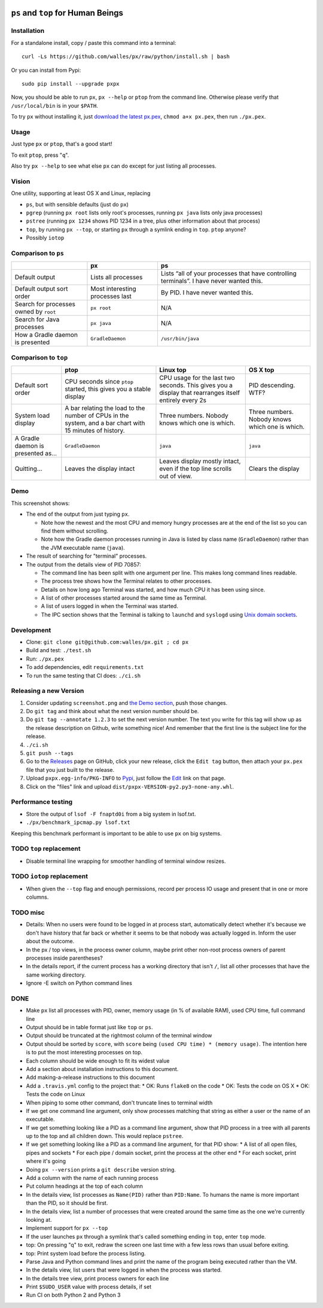 |Build Status| |Coverage Status|

``ps`` and ``top`` for Human Beings
===================================

Installation
------------
For a standalone install, copy / paste this command into a terminal::

  curl -Ls https://github.com/walles/px/raw/python/install.sh | bash

Or you can install from Pypi::

  sudo pip install --upgrade pxpx

Now, you should be able to run ``px``, ``px --help`` or ``ptop`` from the command
line. Otherwise please verify that ``/usr/local/bin`` is in your ``$PATH``.

To try ``px`` without installing it, just `download the latest px.pex`_,
``chmod a+x px.pex``, then run ``./px.pex``.

Usage
-----
Just type ``px`` or ``ptop``, that's a good start!

To exit ``ptop``, press "``q``".

Also try ``px --help`` to see what else ``px`` can do except for just listing all
processes.

Vision
------
One utility, supporting at least OS X and Linux, replacing

* |v| ``ps``, but with sensible defaults (just do ``px``)
* |v| ``pgrep`` (running ``px root`` lists only root's processes,
  running ``px java`` lists only java processes)
* |v| ``pstree`` (running ``px 1234`` shows PID 1234 in a tree, plus
  other information about that process)
* |v| ``top``, by running ``px --top``, or starting ``px`` through a
  symlink ending in ``top``. ``ptop`` anyone?
* Possibly ``iotop``

Comparison to ``ps``
--------------------
+------------------+----------------------+--------------------------------------------+
|                  | px                   | ps                                         |
+==================+======================+============================================+
| Default output   | |v| Lists all        | |x| Lists “all of your processes that have |
|                  | processes            | controlling terminals”. I have never       |
|                  |                      | wanted this.                               |
+------------------+----------------------+--------------------------------------------+
| Default output   | |v| Most             | |x| By PID. I have never wanted this.      |
| sort order       | interesting          |                                            |
|                  | processes last       |                                            |
+------------------+----------------------+--------------------------------------------+
| Search for       | |v| ``px root``      | |x| N/A                                    |
| processes owned  |                      |                                            |
| by ``root``      |                      |                                            |
+------------------+----------------------+--------------------------------------------+
| Search for Java  | |v| ``px java``      | |x| N/A                                    |
| processes        |                      |                                            |
+------------------+----------------------+--------------------------------------------+
| How a Gradle     | |v| ``GradleDaemon`` | |x| ``/usr/bin/java``                      |
| daemon is        |                      |                                            |
| presented        |                      |                                            |
+------------------+----------------------+--------------------------------------------+

Comparison to ``top``
---------------------
+------------------------------------+--------------------------------------------------------------------------------------------------------------+-----------------------------------------------------------------------------------------------------------+-----------------------------------------------------+
|                                    | ptop                                                                                                         | Linux top                                                                                                 | OS X top                                            |
+====================================+==============================================================================================================+===========================================================================================================+=====================================================+
| Default sort order                 | |v| CPU seconds since ``ptop`` started, this gives you a stable display                                      | |x| CPU usage for the last two seconds. This gives you a display that rearranges itself entirely every 2s | |x| PID descending. WTF?                            |
+------------------------------------+--------------------------------------------------------------------------------------------------------------+-----------------------------------------------------------------------------------------------------------+-----------------------------------------------------+
| System load display                | |v| A bar relating the load to the number of CPUs in the system, and a bar chart with 15 minutes of history. | |x| Three numbers. Nobody knows which one is which.                                                       | |x| Three numbers. Nobody knows which one is which. |
+------------------------------------+--------------------------------------------------------------------------------------------------------------+-----------------------------------------------------------------------------------------------------------+-----------------------------------------------------+
| A Gradle daemon is presented as... | |v| ``GradleDaemon``                                                                                         | |x| ``java``                                                                                              | |x| ``java``                                        |
+------------------------------------+--------------------------------------------------------------------------------------------------------------+-----------------------------------------------------------------------------------------------------------+-----------------------------------------------------+
| Quitting...                        | |v| Leaves the display intact                                                                                | |v| Leaves display mostly intact, even if the top line scrolls out of view.                               | |x| Clears the display                              |
+------------------------------------+--------------------------------------------------------------------------------------------------------------+-----------------------------------------------------------------------------------------------------------+-----------------------------------------------------+

Demo
----
|Screenshot|

This screenshot shows:

* The end of the output from just typing ``px``.

  * Note how the newest and the most CPU and memory hungry processes are at the
    end of the list so you can find them without scrolling.
  * Note how the Gradle daemon processes running in Java is listed by class name
    (``GradleDaemon``) rather than the JVM executable name (``java``).

* The result of searching for "terminal" processes.
* The output from the details view of PID 70857:

  * The command line has been split with one argument per line. This makes long
    command lines readable.
  * The process tree shows how the Terminal relates to other processes.
  * Details on how long ago Terminal was started, and how much CPU it has been
    using since.
  * A list of other processes started around the same time as Terminal.
  * A list of users logged in when the Terminal was started.
  * The IPC section shows that the Terminal is talking to ``launchd`` and
    ``syslogd`` using
    `Unix domain sockets`_.

Development
-----------
* Clone: ``git clone git@github.com:walles/px.git ; cd px``
* Build and test: ``./test.sh``
* Run: ``./px.pex``
* To add dependencies, edit ``requirements.txt``
* To run the same testing that CI does: ``./ci.sh``

Releasing a new Version
-----------------------
1. Consider updating ``screenshot.png`` and `the Demo section`_, push those changes.
2. Do ``git tag`` and think about what the next version number should be.
3. Do ``git tag --annotate 1.2.3`` to set the next version number. The
   text you write for this tag will show up as the release description on Github,
   write something nice! And remember that the first line is the subject line for
   the release.
4. ``./ci.sh``
5. ``git push --tags``
6. Go to the `Releases`_ page on GitHub,
   click your new release, click the ``Edit tag`` button, then attach your ``px.pex``
   file that you just built to the release.
7. Upload ``pxpx.egg-info/PKG-INFO`` to `Pypi`_, just follow the `Edit`_ link on that
   page.
8. Click on the "files" link and upload ``dist/pxpx-VERSION-py2.py3-none-any.whl``.

Performance testing
-------------------
* Store the output of ``lsof -F fnaptd0i`` from a big system in lsof.txt.
* ``./px/benchmark_ipcmap.py lsof.txt``

Keeping this benchmark performant is important to be able to use ``px`` on big
systems.

TODO ``top`` replacement
------------------------

* Disable terminal line wrapping for smoother handling of terminal window
  resizes.

TODO ``iotop`` replacement
--------------------------

* When given the ``--top`` flag and enough permissions, record per process IO
  usage and present that in one or more columns.

TODO misc
---------

* Details: When no users were found to be logged in at process start,
  automatically detect whether it's because we don't have history that far back or
  whether it seems to be that nobody was actually logged in. Inform the user about
  the outcome.
* In the px / top views, in the process owner column, maybe print other non-root
  process owners of parent processes inside parentheses?
* In the details report, if the current process has a working directory that
  isn't ``/``, list all other processes that have the same working directory.
* Ignore -E switch on Python command lines


DONE
----
* Make ``px`` list all processes with PID, owner, memory usage (in % of available
  RAM), used CPU time, full command line
* Output should be in table format just like ``top`` or ``ps``.
* Output should be truncated at the rightmost column of the terminal window
* Output should be sorted by ``score``, with ``score`` being ``(used CPU time) *
  (memory usage)``. The intention here is to put the most interesting processes on
  top.
* Each column should be wide enough to fit its widest value
* Add a section about installation instructions to this document.
* Add making-a-release instructions to this document
* Add a ``.travis.yml`` config to the project that:
  * OK: Runs ``flake8`` on the code
  * OK: Tests the code on OS X
  * OK: Tests the code on Linux

* When piping to some other command, don't truncate lines to terminal width
* If we get one command line argument, only show processes matching that string
  as either a user or the name of an executable.
* If we get something looking like a PID as a command line argument, show that
  PID process in a tree with all parents up to the top and all children down. This
  would replace ``pstree``.
* If we get something looking like a PID as a command line argument, for that
  PID show:
  * A list of all open files, pipes and sockets
  * For each pipe / domain socket, print the process at the other end
  * For each socket, print where it's going

* Doing ``px --version`` prints a ``git describe`` version string.
* Add a column with the name of each running process
* Put column headings at the top of each column
* In the details view, list processes as ``Name(PID)`` rather than ``PID:Name``.
  To humans the name is more important than the PID, so it should be first.
* In the details view, list a number of processes that were created around the
  same time as the one we're currently looking at.
* Implement support for ``px --top``
* If the user launches ``px`` through a symlink that's called something ending in
  ``top``, enter ``top`` mode.
* top: On pressing "q" to exit, redraw the screen one last time with a few less
  rows than usual before exiting.
* top: Print system load before the process listing.
* Parse Java and Python command lines and print the name of the program being
  executed rather than the VM.
* In the details view, list users that were logged in when the process was
  started.
* In the details tree view, print process owners for each line
* Print ``$SUDO_USER`` value with process details, if set
* Run CI on both Python 2 and Python 3

.. _the Demo section: #demo
.. _download the latest px.pex: https://github.com/walles/px/releases/latest
.. _Unix domain sockets: https://en.wikipedia.org/wiki/Unix_domain_socket)
.. _Releases: https://github.com/walles/px/releases
.. _Pypi: https://pypi.python.org/pypi/pxpx
.. _Edit: https://pypi.python.org/pypi?name=pxpx&:action=submit_form

.. |Build Status| image:: https://travis-ci.org/walles/px.svg?branch=python
   :target: https://travis-ci.org/walles/px
.. |Coverage Status| image:: https://coveralls.io/repos/github/walles/px/badge.svg?branch=python
   :target: https://coveralls.io/github/walles/px?branch=python
.. |Screenshot| image:: https://raw.githubusercontent.com/walles/px/python/screenshot.png
.. |v| image:: https://github.com/walles/px/raw/walles/comparisons/green-checkmark.png
.. |x| image:: https://github.com/walles/px/raw/walles/comparisons/red-cross.png
